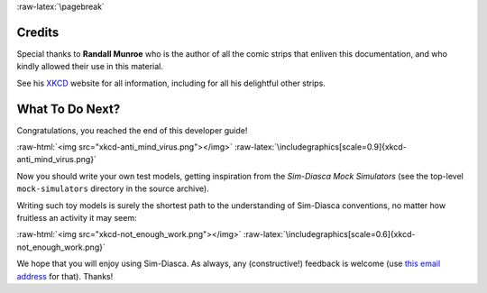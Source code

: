 :raw-latex:`\pagebreak`



.. _credits:


-------
Credits
-------

Special thanks to **Randall Munroe** who is the author of all the comic strips that enliven this documentation, and who kindly allowed their use in this material.

See his `XKCD <http://xkcd.com/>`_ website for all information, including for all his delightful other strips.


----------------
What To Do Next?
----------------


Congratulations, you reached the end of this developer guide!

:raw-html:`<img src="xkcd-anti_mind_virus.png"></img>`
:raw-latex:`\includegraphics[scale=0.9]{xkcd-anti_mind_virus.png}`


Now you should write your own test models, getting inspiration from the *Sim-Diasca Mock Simulators* (see the top-level ``mock-simulators`` directory in the source archive).

Writing such toy models is surely the shortest path to the understanding of Sim-Diasca conventions, no matter how fruitless an activity it may seem:

:raw-html:`<img src="xkcd-not_enough_work.png"></img>`
:raw-latex:`\includegraphics[scale=0.6]{xkcd-not_enough_work.png}`


We hope that you will enjoy using Sim-Diasca. As always, any (constructive!) feedback is welcome (use `this email address <mailto:olivier.boudeville@edf.fr>`_ for that). Thanks!
